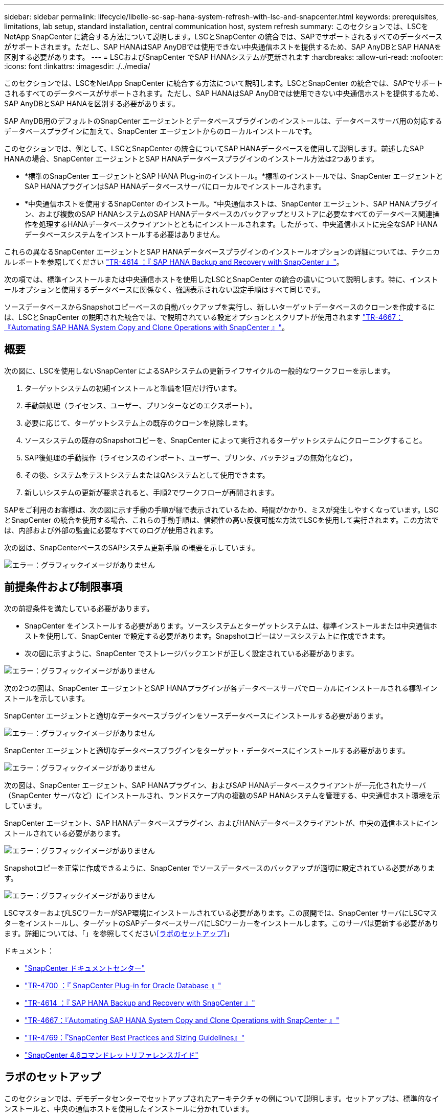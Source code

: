 ---
sidebar: sidebar 
permalink: lifecycle/libelle-sc-sap-hana-system-refresh-with-lsc-and-snapcenter.html 
keywords: prerequisites, limitations, lab setup, standard installation, central communication host, system refresh 
summary: このセクションでは、LSCをNetApp SnapCenter に統合する方法について説明します。LSCとSnapCenter の統合では、SAPでサポートされるすべてのデータベースがサポートされます。ただし、SAP HANAはSAP AnyDBでは使用できない中央通信ホストを提供するため、SAP AnyDBとSAP HANAを区別する必要があります。 
---
= LSCおよびSnapCenter でSAP HANAシステムが更新されます
:hardbreaks:
:allow-uri-read: 
:nofooter: 
:icons: font
:linkattrs: 
:imagesdir: ./../media/


[role="lead"]
このセクションでは、LSCをNetApp SnapCenter に統合する方法について説明します。LSCとSnapCenter の統合では、SAPでサポートされるすべてのデータベースがサポートされます。ただし、SAP HANAはSAP AnyDBでは使用できない中央通信ホストを提供するため、SAP AnyDBとSAP HANAを区別する必要があります。

SAP AnyDB用のデフォルトのSnapCenter エージェントとデータベースプラグインのインストールは、データベースサーバ用の対応するデータベースプラグインに加えて、SnapCenter エージェントからのローカルインストールです。

このセクションでは、例として、LSCとSnapCenter の統合についてSAP HANAデータベースを使用して説明します。前述したSAP HANAの場合、SnapCenter エージェントとSAP HANAデータベースプラグインのインストール方法は2つあります。

* *標準のSnapCenter エージェントとSAP HANA Plug-inのインストール。*標準のインストールでは、SnapCenter エージェントとSAP HANAプラグインはSAP HANAデータベースサーバにローカルでインストールされます。
* *中央通信ホストを使用するSnapCenter のインストール。*中央通信ホストは、SnapCenter エージェント、SAP HANAプラグイン、および複数のSAP HANAシステムのSAP HANAデータベースのバックアップとリストアに必要なすべてのデータベース関連操作を処理するHANAデータベースクライアントとともにインストールされます。したがって、中央通信ホストに完全なSAP HANAデータベースシステムをインストールする必要はありません。


これらの異なるSnapCenter エージェントとSAP HANAデータベースプラグインのインストールオプションの詳細については、テクニカルレポートを参照してください https://www.netapp.com/pdf.html?item=/media/12405-tr4614pdf.pdf["TR-4614 ：『 SAP HANA Backup and Recovery with SnapCenter 』"^]。

次の項では、標準インストールまたは中央通信ホストを使用したLSCとSnapCenter の統合の違いについて説明します。特に、インストールオプションと使用するデータベースに関係なく、強調表示されない設定手順はすべて同じです。

ソースデータベースからSnapshotコピーベースの自動バックアップを実行し、新しいターゲットデータベースのクローンを作成するには、LSCとSnapCenter の説明された統合では、で説明されている設定オプションとスクリプトが使用されます link:https://docs.netapp.com/us-en/netapp-solutions-sap/lifecycle/sc-copy-clone-introduction.html["TR-4667：『Automating SAP HANA System Copy and Clone Operations with SnapCenter 』"^]。



== 概要

次の図に、LSCを使用しないSnapCenter によるSAPシステムの更新ライフサイクルの一般的なワークフローを示します。

. ターゲットシステムの初期インストールと準備を1回だけ行います。
. 手動前処理（ライセンス、ユーザー、プリンターなどのエクスポート）。
. 必要に応じて、ターゲットシステム上の既存のクローンを削除します。
. ソースシステムの既存のSnapshotコピーを、SnapCenter によって実行されるターゲットシステムにクローニングすること。
. SAP後処理の手動操作（ライセンスのインポート、ユーザー、プリンタ、バッチジョブの無効化など）。
. その後、システムをテストシステムまたはQAシステムとして使用できます。
. 新しいシステムの更新が要求されると、手順2でワークフローが再開されます。


SAPをご利用のお客様は、次の図に示す手動の手順が緑で表示されているため、時間がかかり、ミスが発生しやすくなっています。LSCとSnapCenter の統合を使用する場合、これらの手動手順は、信頼性の高い反復可能な方法でLSCを使用して実行されます。この方法では、内部および外部の監査に必要なすべてのログが使用されます。

次の図は、SnapCenterベースのSAPシステム更新手順 の概要を示しています。

image:libelle-sc-image1.png["エラー：グラフィックイメージがありません"]



== 前提条件および制限事項

次の前提条件を満たしている必要があります。

* SnapCenter をインストールする必要があります。ソースシステムとターゲットシステムは、標準インストールまたは中央通信ホストを使用して、SnapCenter で設定する必要があります。Snapshotコピーはソースシステム上に作成できます。
* 次の図に示すように、SnapCenter でストレージバックエンドが正しく設定されている必要があります。


image:libelle-sc-image2.png["エラー：グラフィックイメージがありません"]

次の2つの図は、SnapCenter エージェントとSAP HANAプラグインが各データベースサーバでローカルにインストールされる標準インストールを示しています。

SnapCenter エージェントと適切なデータベースプラグインをソースデータベースにインストールする必要があります。

image:libelle-sc-image3.png["エラー：グラフィックイメージがありません"]

SnapCenter エージェントと適切なデータベースプラグインをターゲット・データベースにインストールする必要があります。

image:libelle-sc-image4.png["エラー：グラフィックイメージがありません"]

次の図は、SnapCenter エージェント、SAP HANAプラグイン、およびSAP HANAデータベースクライアントが一元化されたサーバ（SnapCenter サーバなど）にインストールされ、ランドスケープ内の複数のSAP HANAシステムを管理する、中央通信ホスト環境を示しています。

SnapCenter エージェント、SAP HANAデータベースプラグイン、およびHANAデータベースクライアントが、中央の通信ホストにインストールされている必要があります。

image:libelle-sc-image5.png["エラー：グラフィックイメージがありません"]

Snapshotコピーを正常に作成できるように、SnapCenter でソースデータベースのバックアップが適切に設定されている必要があります。

image:libelle-sc-image6.png["エラー：グラフィックイメージがありません"]

LSCマスターおよびLSCワーカーがSAP環境にインストールされている必要があります。この展開では、SnapCenter サーバにLSCマスターをインストールし、ターゲットのSAPデータベースサーバにLSCワーカーをインストールします。このサーバは更新する必要があります。詳細については、「」を参照してください<<ラボのセットアップ>>」

ドキュメント：

* https://docs.netapp.com/us-en/snapcenter/["SnapCenter ドキュメントセンター"^]
* https://www.netapp.com/pdf.html?item=/media/12403-tr4700.pdf["TR-4700 ：『 SnapCenter Plug-in for Oracle Database 』"^]
* https://www.netapp.com/pdf.html?item=/media/12405-tr4614pdf.pdf["TR-4614 ：『 SAP HANA Backup and Recovery with SnapCenter 』"^]
* https://docs.netapp.com/us-en/netapp-solutions-sap/lifecycle/sc-copy-clone-introduction.html["TR-4667：『Automating SAP HANA System Copy and Clone Operations with SnapCenter 』"^]
* https://fieldportal.netapp.com/content/883721["TR-4769：『SnapCenter Best Practices and Sizing Guidelines』"^]
* https://library.netapp.com/ecm/ecm_download_file/ECMLP2880726["SnapCenter 4.6コマンドレットリファレンスガイド"^]




== ラボのセットアップ

このセクションでは、デモデータセンターでセットアップされたアーキテクチャの例について説明します。セットアップは、標準的なインストールと、中央の通信ホストを使用したインストールに分かれています。



=== 標準インストール

次の図に、SnapCenter エージェントとデータベースプラグインが、ソースおよびターゲットのデータベースサーバ上にローカルにインストールされた標準インストールを示します。このラボ環境では、SAP HANA Plug-inをインストールしました。また、ターゲットサーバにLSCワーカーもインストールされています。簡素化と仮想サーバ数の削減のために、SnapCenter サーバにLSCマスターをインストールしました。次の図は、各種コンポーネント間の通信を示しています。

image:libelle-sc-image7.png["エラー：グラフィックイメージがありません"]



=== セントラルコミュニケーションホスト

次の図に、中央通信ホストを使用した設定を示します。この構成では、SnapCenter エージェントとSAP HANA Plug-inおよびHANAデータベースクライアントを専用サーバにインストールしました。このセットアップでは、SnapCenter サーバを使用して中央通信ホストをインストールしました。さらに、LSCワーカーが再びターゲットサーバにインストールされました。簡素化と仮想サーバ数の削減のため、SnapCenter サーバにLSCマスターもインストールすることにしました。次の図に、異なるコンポーネント間の通信を示します。

image:libelle-sc-image8.png["エラー：グラフィックイメージがありません"]



== Libelle SystemCopyの初期1回限りの準備手順

LSCインストールには、次の3つの主要コンポーネントがあります。

* *LSC master.*という名前が示すように、Libelleベースのシステムコピーの自動ワークフローを制御するマスターコンポーネントです。デモ環境では、LSCマスターがSnapCenter サーバにインストールされています。
* * LSCワーカー。* LSCワーカーは、通常はターゲットSAPシステムで実行されるLibelleソフトウェアの一部であり、自動システムコピーに必要なスクリプトを実行します。デモ環境では、ターゲットのSAP HANAアプリケーションサーバにLSCワーカーがインストールされています。
* * LSC衛星。* LSC衛星は、それ以降のスクリプトを実行する必要があるサードパーティシステム上で実行されるLibelleソフトウェアの一部です。LSCマスターは、LSCサテライトシステムの役割も同時に果たすことができます。


次の図に示すように、最初にLSC内のすべての関連システムを定義しました。

* * 172.30.15.35.* SAPソースシステムとSAP HANAソースシステムのIPアドレス。
* *172.30.15.3.*この構成のLSCマスターおよびLSCサテライトシステムのIPアドレス。SnapCenter サーバにLSCマスターをインストールしたため、SnapCenter サーバのインストール時にインストールされたSnapCenter 4.x PowerShellコマンドレットは、このWindowsホストですでに使用できます。そのため、このシステムに対してLSCサテライトロールを有効にし、このホストですべてのSnapCenter PowerShellコマンドレットを実行することにしました。別のシステムを使用する場合は、SnapCenter のマニュアルに従って、このホストにSnapCenter PowerShellコマンドレットをインストールしてください。
* *172.30.15.36* SAPデスティネーションシステム、SAP HANAデスティネーションシステム、およびLSCワーカーのIPアドレス。


IPアドレス、ホスト名、完全修飾ドメイン名の代わりに使用することもできます。

次の図は、マスタ、ワーカー、サテライト、SAPソース、SAPターゲットのLSC構成を示しています。 ソースデータベースおよびターゲットデータベース。

image:libelle-sc-image9.png["エラー：グラフィックイメージがありません"]

メイン統合のためには、設定手順を標準インストールと中央通信ホストを使用したインストールに再度分ける必要があります。



=== 標準インストール

このセクションでは、SnapCenter エージェントと必要なデータベースプラグインがソースシステムとターゲットシステムにインストールされている標準インストールを使用する場合に必要な設定手順について説明します。標準インストールを使用する場合は、クローンボリュームのマウントおよびターゲットシステムのリストアとリカバリに必要なすべてのタスクが、サーバ自体のターゲットデータベースシステムで実行されているSnapCenter エージェントから実行されます。これにより、SnapCenter エージェントの環境変数を使用して、クローン関連の詳細情報にアクセスできるようになります。したがって、LSCコピーフェーズでは、追加のタスクを1つだけ作成する必要があります。このタスクでは、ソース・データベース・システムでSnapshotコピーの処理を実行し、ターゲット・データベース・システムでクローンおよびリストアおよびリカバリの処理を実行します。SnapCenter に関連するすべてのタスクは、LSCタスク「NTAP_SYSTEM_CLONE」に入力されたPowerShellスクリプトを使用してトリガーされます。

次の図は、コピーフェーズのLSCタスクの設定を示しています。

image:libelle-sc-image10.png["エラー：グラフィックイメージがありません"]

次の図は'NTAP_SYSTEM_CLONEプロセスの構成を示していますPowerShellスクリプトを実行するため、このWindows PowerShellスクリプトはサテライトシステム上で実行されます。この場合、これは、サテライトシステムとしても機能する、インストールされたLSCマスターを持つSnapCenter サーバです。

image:libelle-sc-image11.png["エラー：グラフィックイメージがありません"]

LSCは、Snapshotコピー、クローニング、およびリカバリ処理が成功したかどうかを認識する必要があるため、少なくとも2つの戻りコードタイプを定義する必要があります。次の図に示すように、1つのコードはスクリプトを正常に実行するためのもので、もう1つのコードはスクリプトの実行に失敗するためのものです。

* 実行が成功した場合は、スクリプトから標準出力に「LSC：OK」を書き込む必要があります。
* 実行に失敗した場合は、スクリプトから標準出力に「LSC：error」を書き込む必要があります。


image:libelle-sc-image12.png["エラー：グラフィックイメージがありません"]

次の図は、ソースデータベースシステムでSnapshotベースのバックアップを実行し、ターゲットデータベースシステムでクローンを実行する、PowerShellスクリプトの一部です。このスクリプトは、完全なものではありません。このスクリプトでは、LSCとSnapCenter の統合がどのように表示されるか、および設定がどの程度簡単かを示します。

image:libelle-sc-image13.png["エラー：グラフィックイメージがありません"]

スクリプトはLSCマスター（サテライトシステムでもある）上で実行されるため、SnapCenter サーバ上のLSCマスターは、SnapCenter でバックアップおよびクローニング操作を実行するための適切な権限を持つWindowsユーザとして実行する必要があります。ユーザに適切な権限があるかどうかを確認するには、SnapCenter UIでSnapshotコピーとクローンを実行できる必要があります。

SnapCenter サーバ自体でLSCマスターおよびLSCサテライトを実行する必要はありません。LSCマスターおよびLSCサテライトは、任意のWindowsマシンで実行できます。LSCサテライトでPowerShellスクリプトを実行するための前提条件は、SnapCenter PowerShellコマンドレットがWindowsサーバにインストールされていることです。



=== セントラルコミュニケーションホスト

中央通信ホストを使用してLSCとSnapCenter の間で統合する場合、コピーフェーズで実行する必要がある調整のみが実行されます。Snapshotコピーとクローンは、中央通信ホスト上のSnapCenter エージェントを使用して作成されます。したがって、新しく作成されたボリュームに関するすべての詳細情報は、ターゲットデータベースサーバではなく、中央通信ホストでのみ使用できます。ただし、これらの詳細は、クローンボリュームをマウントしてリカバリを実行するために、ターゲットデータベースサーバ上に必要です。これは、コピーフェーズで追加のタスクが2つ必要になる理由です。1つのタスクが中央通信ホストで実行され、1つのタスクがターゲットデータベースサーバで実行されます。これら2つのタスクを次の図に示します。

* * NTAP _ SYSTEM_CLONE_CP。このタスクでは、中央通信ホストで必要なSnapCenter 機能を実行するPowerShellスクリプトを使用して、Snapshotコピーおよびクローンを作成します。したがって、このタスクはLSCサテライト上で実行されます。この場合、このインスタンスはWindows上で実行されるLSCマスターです。このスクリプトは、クローンおよび新しく作成されたボリュームに関するすべての詳細を収集し、2番目のタスク「NTAP_Mnt_RECOVER_CP」に渡します。このタスクは、ターゲットデータベースサーバで実行されるLSCワーカーで実行されます。
* * NTAP_Mnt_RECOVER_CP。*このタスクは、ターゲットSAPシステムとSAP HANAデータベースを停止し、古いボリュームをアンマウントして、前のタスク「NTAP_SYSTEM_CLONE_CP」から渡されたパラメータに基づいて、新しく作成されたストレージクローンボリュームをマウントします。その後、ターゲットのSAP HANAデータベースがリストアおよびリカバリされます。


image:libelle-sc-image14.png["エラー：グラフィックイメージがありません"]

次の図は'タスク'NTAP_SYSTEM_CLONE_CP'の構成を示していますこれは、サテライトシステムで実行されるWindows PowerShellスクリプトです。この場合、サテライトシステムは、インストールされたLSCマスターを持つSnapCenter サーバになります。

image:libelle-sc-image15.png["エラー：グラフィックイメージがありません"]

LSCは、Snapshotコピーおよびクローニング処理が成功したかどうかを認識する必要があるため、次の図に示すように、少なくとも2つの戻りコードタイプを定義する必要があります。スクリプトを正常に実行するには1つの戻りコードタイプ、スクリプトの実行に失敗するにはもう1つの戻りコードタイプです。

* 実行が成功した場合は、スクリプトから標準出力に「LSC：OK」を書き込む必要があります。
* 実行に失敗した場合は、スクリプトから標準出力に「LSC：error」を書き込む必要があります。


image:libelle-sc-image16.png["エラー：グラフィックイメージがありません"]

次の図は、中央通信ホスト上のSnapCenter エージェントを使用してSnapshotコピーとクローンを実行するために実行する必要があるPowerShellスクリプトの一部を示しています。このスクリプトは完了することを意図したものではありません。代わりに、スクリプトを使用して、LSCとSnapCenter の統合がどのように見えるか、および設定がどの程度簡単かを示します。

image:libelle-sc-image17.png["エラー：グラフィックイメージがありません"]

前述したように、クローンボリュームの名前を次のタスク「NTAP_Mnt_RECOVER_CP」に渡して、ターゲットサーバでクローンボリュームをマウントする必要があります。クローン・ボリュームの名前（ジャンクション・パスとも呼ばれます）は変数「$JunctionalPath」に格納されます。後続のLSCタスクへの引き渡しは、カスタムのLSC変数によって行われます。

....
echo $JunctionPath > $_task(current, custompath1)_$
....
スクリプトはLSCマスター（サテライトシステムでもある）上で実行されるため、SnapCenter サーバ上のLSCマスターは、SnapCenter でバックアップおよびクローニング操作を実行するための適切な権限を持つWindowsユーザとして実行する必要があります。適切な権限があるかどうかを確認するには、ユーザがSnapCenter GUIでSnapshotコピーとクローンを実行できる必要があります。

次の図は'NTAP_Mnt_RECOVER_CP'タスクの構成を示していますLinuxシェルスクリプトを実行するため、これはターゲットデータベースシステムで実行されるコマンドスクリプトです。

image:libelle-sc-image18.png["エラー：グラフィックイメージがありません"]

LSCは、クローンボリュームのマウントを認識し、ターゲットデータベースのリストアとリカバリが成功したかどうかを確認する必要があるため、少なくとも2つの戻りコードタイプを定義する必要があります。1つはスクリプトを正常に実行するためのコードで、1つはスクリプトの実行に失敗したコードです。次の図に示します。

* 実行が成功した場合は、スクリプトから標準出力に「LSC：OK」を書き込む必要があります。
* 実行に失敗した場合は、スクリプトから標準出力に「LSC：error」を書き込む必要があります。


image:libelle-sc-image19.png["エラー：グラフィックイメージがありません"]

次の図に、Linux Shellスクリプトの一部を示します。このスクリプトでは、ターゲットデータベースの停止、古いボリュームのアンマウント、クローンボリュームのマウント、ターゲットデータベースのリストアとリカバリを行います。前のタスクでは、ジャンクションパスがLSC変数に書き込まれました。次のコマンドはこのLSC変数を読み取り、値をLinuxシェルスクリプトの「$JunctionalPath」変数に格納します。

....
JunctionPath=$_include($_task(NTAP_SYSTEM_CLONE_CP, custompath1)_$, 1, 1)_$
....
ターゲットシステム上のLSCワーカーは「<sidaadm>`」として実行されますが、マウントコマンドはrootユーザとして実行する必要があります。したがって'central_plugin_host_wrapper_script.shを作成する必要がありますスクリプト「central_plugin_host_wrapper_script.sh」は、「sudo」コマンドを使用して「NTAP_Mnt_recovery_CP」タスクから呼び出されます。スクリプトは'sudoコマンドを使用してUID 0で実行され'古いボリュームのアンマウント'クローンボリュームのマウント'ターゲット・データベースのリストアとリカバリなど'以降のすべての手順を実行できますsudoを使用してスクリプト実行を有効にするには'/etc/sudoers'に次の行を追加する必要があります

....
hn6adm ALL=(root) NOPASSWD:/usr/local/bin/H06/central_plugin_host_wrapper_script.sh
....
image:libelle-sc-image20.png["エラー：グラフィックイメージがありません"]



== SAP HANAシステムの更新処理

LSCとNetApp SnapCenter の間の必要な統合タスクがすべて実行されたので、完全に自動化されたSAPシステム更新を開始するのはワンクリックタスクです。

次の図は'標準インストールにおけるNTAP `_`SYSTEM`_CLONE」タスクを示していますこの出力からわかるように、Snapshotコピーとクローンを作成し、クローンボリュームをターゲットデータベースサーバにマウントし、ターゲットデータベースのリストアとリカバリには約14分かかりました。SnapshotとNetApp FlexCloneテクノロジを使用すれば、ソースデータベースのサイズに関係なく、このタスクの所要時間はほぼ同じです。

image:libelle-sc-image21.png["エラー：グラフィックイメージがありません"]

次の図に、セントラル通信ホストを使用する場合の「NTAP_SYSTEM_CLONE_CP」と「NTAP_Mnt_RECOVERY_CP」の2つのタスクを示します。この出力からわかるように、Snapshotコピー、クローン、ターゲットデータベースサーバへのクローンボリュームのマウント、ターゲットデータベースのリストアとリカバリには約12分かかりました。これは、標準インストールを使用する場合に、これらの手順を実行するのに必要な時間と同じか、それより短くなります。繰り返しになりますが、SnapshotとNetApp FlexCloneテクノロジを使用すれば、ソースデータベースのサイズに関係なく、これらのタスクを短時間で一貫して実行できます。

image:libelle-sc-image22.png["エラー：グラフィックイメージがありません"]
